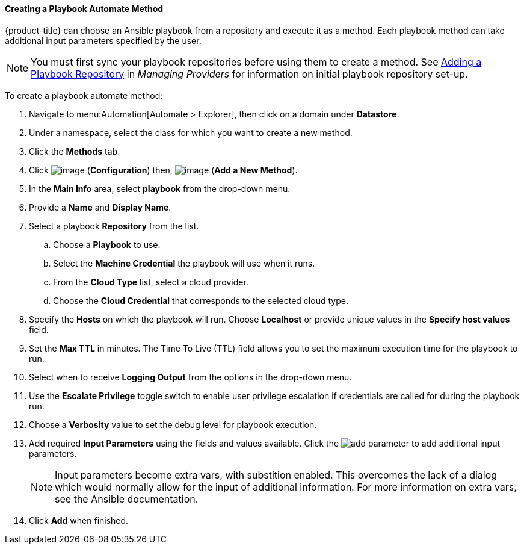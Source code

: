 [[Ansible_method]]

==== Creating a Playbook Automate Method

{product-title} can choose an Ansible playbook from a repository and execute it as a method. Each playbook method can take additional input parameters specified by the user. 

[NOTE]
====
You must first sync your playbook repositories before using them to create a method. See link:https://access.redhat.com/documentation/en-us/red_hat_cloudforms/4.6/html/managing_providers/automation_management_providers#adding-a-playbook-repository[Adding a Playbook Repository] in _Managing Providers_ for information on initial playbook repository set-up. 
====

To create a playbook automate method:

. Navigate to menu:Automation[Automate > Explorer], then click on a domain under *Datastore*.
. Under a namespace, select the class for which you want to create a new method.
. Click the *Methods* tab.
. Click image:../images/1847.png[image] (*Configuration*) then,
image:../images/1862.png[image] (*Add a New Method*).
. In the *Main Info* area, select *playbook* from the drop-down menu.
. Provide a *Name* and *Display Name*.
. Select a playbook *Repository* from the list. 
.. Choose a *Playbook* to use.
.. Select the *Machine Credential* the playbook will use when it runs. 
.. From the *Cloud Type* list, select a cloud provider. 
.. Choose the *Cloud Credential* that corresponds to the selected cloud type. 
. Specify the *Hosts* on which the playbook will run. Choose *Localhost* or provide unique values in the *Specify host values* field. 
. Set the *Max TTL* in minutes. The Time To Live (TTL) field allows you to set the maximum execution time for the playbook to run. 
. Select when to receive *Logging Output* from the options in the drop-down menu. 
. Use the *Escalate Privilege* toggle switch to enable user privilege escalation if credentials are called for during the playbook run. 
. Choose a *Verbosity* value to set the debug level for playbook execution.
. Add required *Input Parameters* using the fields and values available. Click the image:add_parameter.png[] to add additional input parameters.
+
[NOTE]
====
Input parameters become extra vars, with substition enabled. This overcomes the lack of a dialog which would normally allow for the input of additional information. For more information on extra vars, see the Ansible documentation. 
====
+
. Click *Add* when finished. 

